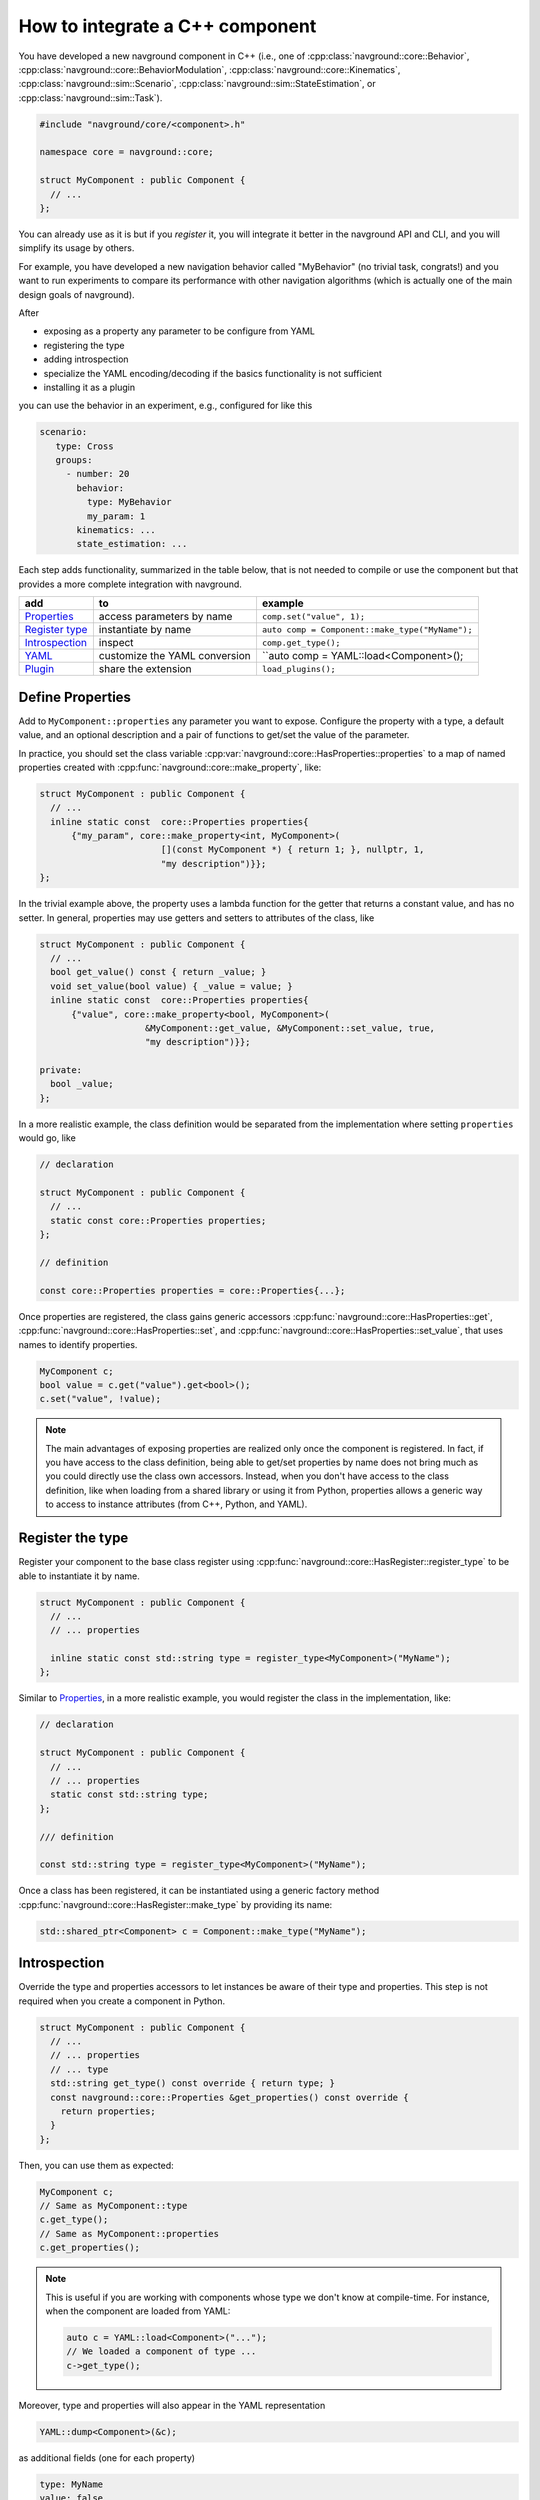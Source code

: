 ================================
How to integrate a C++ component
================================

.. see https://github.com/SublimeText-Markdown/TableEditor

You have developed a new navground component in C++ (i.e., one of :cpp:class:`navground::core::Behavior`, :cpp:class:`navground::core::BehaviorModulation`, :cpp:class:`navground::core::Kinematics`, :cpp:class:`navground::sim::Scenario`, :cpp:class:`navground::sim::StateEstimation`, or :cpp:class:`navground::sim::Task`).

.. code-block:: c++

   #include "navground/core/<component>.h"
   
   namespace core = navground::core;
   
   struct MyComponent : public Component {
     // ...
   };

You can already use as it is but if you *register* it, you will integrate it better  
in the navground API and CLI, and you will simplify its usage by others.

For example, you have developed a new navigation behavior called "MyBehavior" (no trivial task, congrats!) and you want to run experiments to compare its performance with other navigation algorithms (which is actually one of the main design goals of navground).

After

- exposing as a property any parameter to be configure from YAML 
- registering the type  
- adding introspection
- specialize the YAML encoding/decoding if the basics functionality is not sufficient
- installing it as a plugin

you can use the behavior in an experiment, e.g., configured for like this

.. code-block:: yaml

   scenario:
      type: Cross
      groups:
        - number: 20
          behavior: 
            type: MyBehavior
            my_param: 1
          kinematics: ...
          state_estimation: ...


Each step adds functionality, summarized in the table below, that is not needed to compile or use the component but that provides a more complete integration with navground.



+------------------+-------------------------------+-------------------------------------------------+
|       add        |               to              |                     example                     |
+==================+===============================+=================================================+
| `Properties`_    | access parameters by name     | ``comp.set("value", 1);``                       |
+------------------+-------------------------------+-------------------------------------------------+
| `Register type`_ | instantiate by name           | ``auto comp = Component::make_type("MyName");`` |
+------------------+-------------------------------+-------------------------------------------------+
| `Introspection`_ | inspect                       | ``comp.get_type();``                            |
+------------------+-------------------------------+-------------------------------------------------+
| `YAML`_          | customize the YAML conversion | ``auto comp = YAML::load<Component>();          |
+------------------+-------------------------------+-------------------------------------------------+
| `Plugin`_        | share the extension           | ``load_plugins();``                             |
+------------------+-------------------------------+-------------------------------------------------+


.. _Properties: 

Define Properties
=================

Add to ``MyComponent::properties`` any parameter you want to expose.
Configure the property with a type, a default value, and an optional description 
and a pair of functions to get/set the value of the parameter.

In practice, you should set the class variable :cpp:var:`navground::core::HasProperties::properties`
to a map of named properties created with :cpp:func:`navground::core::make_property`, like:

.. code-block:: c++

   struct MyComponent : public Component {
     // ... 
     inline static const  core::Properties properties{
         {"my_param", core::make_property<int, MyComponent>(
                          [](const MyComponent *) { return 1; }, nullptr, 1,
                          "my description")}};
   };

In the trivial example above, the property uses a lambda function for the getter that returns
a constant value, and has no setter. In general, properties may use getters and setters to attributes of the class, like

.. code-block:: c++

   struct MyComponent : public Component {
     // ...
     bool get_value() const { return _value; }
     void set_value(bool value) { _value = value; }
     inline static const  core::Properties properties{
         {"value", core::make_property<bool, MyComponent>(
                       &MyComponent::get_value, &MyComponent::set_value, true,
                       "my description")}};
   
   private:
     bool _value;
   };


In a more realistic example, the class definition would be separated from the implementation where setting ``properties`` would go, like


.. code-block:: c++

   // declaration

   struct MyComponent : public Component {
     // ...
     static const core::Properties properties;
   };

   // definition

   const core::Properties properties = core::Properties{...};


Once properties are registered, the class gains generic accessors :cpp:func:`navground::core::HasProperties::get`, :cpp:func:`navground::core::HasProperties::set`, and :cpp:func:`navground::core::HasProperties::set_value`, that uses names to identify properties.

.. code-block:: c++

   MyComponent c;
   bool value = c.get("value").get<bool>();
   c.set("value", !value);

.. note::

   The main advantages of exposing properties are realized only once the component 
   is registered. In fact, if you have access to the class definition, being able to get/set properties by name does not bring much as you could directly use the class own accessors. Instead, when you don't have access to the class definition, like when loading from a shared library or using it from Python, properties allows a generic way to access to instance attributes (from C++, Python, and YAML).


.. _Register type: 

Register the type
=================

Register your component to the base class register using :cpp:func:`navground::core::HasRegister::register_type` to be able to instantiate it by name.


.. code-block:: c++
   
   struct MyComponent : public Component {
     // ... 
     // ... properties
   
     inline static const std::string type = register_type<MyComponent>("MyName");
   };

Similar to `Properties`_, in a more realistic example, you would register the class in the  implementation, like:

.. code-block:: c++

   // declaration

   struct MyComponent : public Component {
     // ... 
     // ... properties
     static const std::string type;
   };

   /// definition

   const std::string type = register_type<MyComponent>("MyName");


Once a class has been registered, it can be instantiated using a generic factory method :cpp:func:`navground::core::HasRegister::make_type` by providing its name:

.. code-block:: c++

   std::shared_ptr<Component> c = Component::make_type("MyName");




.. _Introspection:

Introspection
=============

Override the type and properties accessors to let instances be aware of their type and properties. This step is not required when you create a component in Python.


.. code-block:: c++

   struct MyComponent : public Component {
     // ...
     // ... properties
     // ... type
     std::string get_type() const override { return type; }
     const navground::core::Properties &get_properties() const override {
       return properties;  
     }
   };


Then, you can use them as expected:

.. code-block:: c++

   MyComponent c;
   // Same as MyComponent::type
   c.get_type();
   // Same as MyComponent::properties
   c.get_properties();

.. note::

   This is useful if you are working with components whose type we don't know at compile-time.
   For instance, when the component are loaded from YAML:

   .. code-block:: c++

      auto c = YAML::load<Component>("...");
      // We loaded a component of type ...
      c->get_type();

Moreover, type and properties will also appear in the YAML representation

.. code-block:: c++
   
   YAML::dump<Component>(&c);
      
as additional fields (one for each property)
   
.. code-block:: yaml

   type: MyName
   value: false

and it is possible to load an instance from YAML

.. code-block:: c++
   
   YAML::Node node(...);
   auto c = YAML::load<Component>(node);

.. _YAML:

YAML 
====

In case the conversion from/to YAML provided by navground is not sufficient, specialize the methods 
:cpp:func:`navground::core::HasRegister::encode` and :cpp:func:`navground::core::HasRegister::decode`.
There is no need to call the base implementation as it is empty.

.. code-block:: c++

   struct MyComponent : public Component {
     // ...
     // ... properties
     // ... type
     // ... introspection

     void encode(YAML::Node &node) const override {
       // put additional information int the YAML node;
     }

     void decode(const YAML::Node &node) override {
       // extract additional information from the YAML node;
     }
   };

Through these methods you can read more complex parameters from the YAML than :cpp:type:`navground::core::Property::Field`. For example, you can configure a value of type ``std::map<std::string, int>`` from a YAML such as

.. code-block:: yaml

   my_complex_param:
      a: 1
      b: 2
      c: 3

if you implement the custom logic in the decoder and the encoder.

.. warning::

   Properties are treated as random variables in a navground scenario. For example:

   .. code-block:: yaml
  
      scenario:
        groups:
          - number: 10
            behavior:
              type: MyBehavior 
              my_param:
                sampler: uniform
                from: 1
                to: 2

   defines a group of agents whose behavior "my_param" parameter has a random value. 
   This does *not* extend to parameters read using custom YAML decoders. 
   In case this is required, users will need to implement this logic in a scenario.

   Therefore, we suggest to restrict parameters exposed to YAML to properties, so to get
   the treatment as random variable for free. 

Macros
======

Following macros reduce boilerplate when *declaring* a component.

When declaring ``type`` and/or ``properties`` without defining them, use:

- :c:macro:`DECLARE_TYPE`
- :c:macro:`DECLARE_PROPERTIES`
- :c:macro:`DECLARE_TYPE_AND_PROPERTIES`

When defining ``type`` and/or ``properties`` inline, use:

- :c:macro:`OVERRIDE_TYPE`
- :c:macro:`OVERRIDE_PROPERTIES`
- :c:macro:`OVERRIDE_TYPE_AND_PROPERTIES` combines both to add

Class skelethon
================

Using the appropriate macro, the class skeleton simplifies to


.. code-block:: c++

   // declaration

   struct MyComponent : public Component {
     // ...
     DECLARE_TYPE_AND_PROPERTIES
     // void encode(YAML::Node &node) const override;
     // void decode(const YAML::Node &node) override;
   };

   // definition

   static const core::Properties MyComponent::properties = core::Properties{...};
   static const std::string type = register_type<MyComponent>("MyName");

.. _Plugin: 

Install as a plugin
===================

This is a build-time step. Wraps one or more components in a shared library and install it as a plugin to integrate it in the navground CLI and API.

In the project ``CMakeLists.txt``, pass the list of shared libraries you want to install as plugins to  ``register_navground_plugins``.

For example, to build and install component ``MyComponent`` implemented in file ``my_component.cpp``, add

.. code-block:: cmake

   add_library(my_component SHARED my_component.cpp)
   target_link_libraries(my_component navground_core::navground_core ...)
   register_navground_plugins(
      TARGETS my_component
      DESTINATION $<IF:$<BOOL:${WIN32}>,bin,lib>
   )

   install(
     TARGETS my_component
     EXPORT my_componentTargets
     LIBRARY DESTINATION lib
     ARCHIVE DESTINATION lib
     RUNTIME DESTINATION bin
     INCLUDES DESTINATION include
   )

.. note:: 

   We use ``DESTINATION $<IF:$<BOOL:${WIN32}>,bin,lib>`` instead of ``DESTINATION lib`` because on Windows shared libraries are installed  to ``bin``.

Once installed, the components will be automatically discovered when calling :cpp:func:`navground::core::load_plugins`.

.. code-block:: C++

   #include "navground/core/plugins.h"
   #include "navground/core/<component>.h"

   namespace core = navground::core;

   int main() {
      // will load the shared library with MyComponent
      // which in turn will call register_type<MyComponent>("MyName");
      // and make the component discoverable in this process.
      core::load_plugins();
      auto c = Component::make_type("MyName");
      // do something with this component.
   }

.. note::

   This will also make the component discoverable and available in the navground CLI,
   provided that the option "--no-plugins" is not set.

If you share it with them, the library can be installed by other users too, which just need to copy add edit add the library location to the navground plugin index.


Complete example
================

See :ref:`C++ example <component_example>` for an example where we implement and register a new (dummy) navigation behavior in C++.
